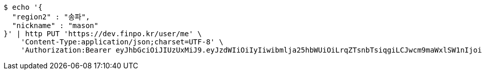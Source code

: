 [source,bash]
----
$ echo '{
  "region2" : "송파",
  "nickname" : "mason"
}' | http PUT 'https://dev.finpo.kr/user/me' \
    'Content-Type:application/json;charset=UTF-8' \
    'Authorization:Bearer eyJhbGciOiJIUzUxMiJ9.eyJzdWIiOiIyIiwibmlja25hbWUiOiLrqZTsnbTsiqgiLCJwcm9maWxlSW1nIjoiaHR0cDovL2xvY2FsaG9zdDo4MDgwL3VwbG9hZC9wcm9maWxlLzg2ZmQ4OGFhLWY0NDgtNDk4OC1iYzkxLTJhMjFiZTJjZWMyYS5qcGVnIiwicmVnaW9uMSI6IuyEnOyauCIsInJlZ2lvbjIiOiLqsJXrj5kiLCJvQXV0aFR5cGUiOiJLQUtBTyIsImF1dGgiOiJST0xFX1VTRVIiLCJleHAiOjE2NTM2NzQ5MzV9.VTViEIZ4KipgyPz_LXU2WNrPoNfCMrWp54OyscnB5R_DfIPlYyF6tzAPVPRk5upGTwDkoFQHDdXTeQhIFNE7wA'
----